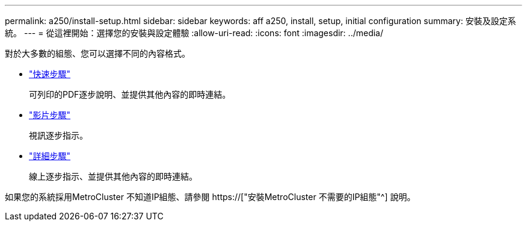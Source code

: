 ---
permalink: a250/install-setup.html 
sidebar: sidebar 
keywords: aff a250, install, setup, initial configuration 
summary: 安裝及設定系統。 
---
= 從這裡開始：選擇您的安裝與設定體驗
:allow-uri-read: 
:icons: font
:imagesdir: ../media/


[role="lead"]
對於大多數的組態、您可以選擇不同的內容格式。

* link:../a250/install-quick-guide.html["快速步驟"]
+
可列印的PDF逐步說明、並提供其他內容的即時連結。

* link:../a250/install-videos.html["影片步驟"]
+
視訊逐步指示。

* link:../a250/install-detailed-guide.html["詳細步驟"]
+
線上逐步指示、並提供其他內容的即時連結。



如果您的系統採用MetroCluster 不知道IP組態、請參閱 https://["安裝MetroCluster 不需要的IP組態"^] 說明。
